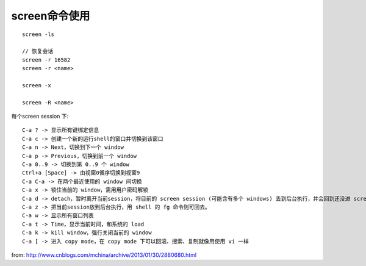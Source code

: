 screen命令使用
==================

::

   screen -ls
   
   // 恢复会话
   screen -r 16582
   screen -r <name>
   
   screen -x

   screen -R <name>



每个screen session 下::

   C-a ? -> 显示所有键绑定信息
   C-a c -> 创建一个新的运行shell的窗口并切换到该窗口
   C-a n -> Next，切换到下一个 window
   C-a p -> Previous，切换到前一个 window
   C-a 0..9 -> 切换到第 0..9 个 window
   Ctrl+a [Space] -> 由视窗0循序切换到视窗9
   C-a C-a -> 在两个最近使用的 window 间切换
   C-a x -> 锁住当前的 window，需用用户密码解锁
   C-a d -> detach，暂时离开当前session，将目前的 screen session (可能含有多个 windows) 丢到后台执行，并会回到还没进 screen 时的状态，此时在 screen session 里，每个 window 内运行的 process (无论是前台/后台)都在继续执行，即使 logout 也不影响。
   C-a z -> 把当前session放到后台执行，用 shell 的 fg 命令则可回去。
   C-a w -> 显示所有窗口列表
   C-a t -> Time，显示当前时间，和系统的 load
   C-a k -> kill window，强行关闭当前的 window
   C-a [ -> 进入 copy mode，在 copy mode 下可以回滚、搜索、复制就像用使用 vi 一样





from: http://www.cnblogs.com/mchina/archive/2013/01/30/2880680.html
